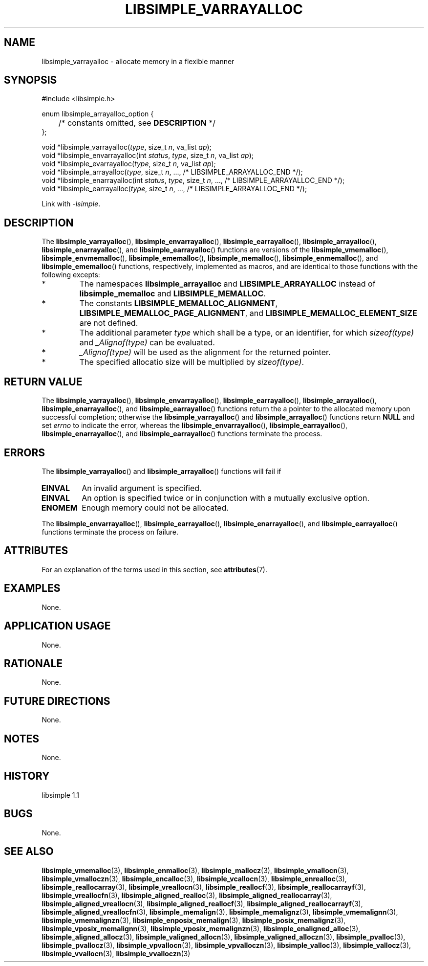 .TH LIBSIMPLE_VARRAYALLOC 3 libsimple
.SH NAME
libsimple_varrayalloc \- allocate memory in a flexible manner

.SH SYNOPSIS
.nf
#include <libsimple.h>

enum libsimple_arrayalloc_option {
	/* constants omitted, see \fBDESCRIPTION\fP */
};

void *libsimple_varrayalloc(\fItype\fP, size_t \fIn\fP, va_list \fIap\fP);
void *libsimple_envarrayalloc(int \fIstatus\fP, \fItype\fP, size_t \fIn\fP, va_list \fIap\fP);
void *libsimple_evarrayalloc(\fItype\fP, size_t \fIn\fP, va_list \fIap\fP);
void *libsimple_arrayalloc(\fItype\fP, size_t \fIn\fP, ..., /* LIBSIMPLE_ARRAYALLOC_END */);
void *libsimple_enarrayalloc(int \fIstatus\fP, \fItype\fP, size_t \fIn\fP, ..., /* LIBSIMPLE_ARRAYALLOC_END */);
void *libsimple_earrayalloc(\fItype\fP, size_t \fIn\fP, ..., /* LIBSIMPLE_ARRAYALLOC_END */);
.fi
.PP
Link with
.IR \-lsimple .

.SH DESCRIPTION
The
.BR libsimple_varrayalloc (),
.BR libsimple_envarrayalloc (),
.BR libsimple_earrayalloc (),
.BR libsimple_arrayalloc (),
.BR libsimple_enarrayalloc (),
and
.BR libsimple_earrayalloc ()
functions are versions of the
.BR libsimple_vmemalloc (),
.BR libsimple_envmemalloc (),
.BR libsimple_ememalloc (),
.BR libsimple_memalloc (),
.BR libsimple_enmemalloc (),
and
.BR libsimple_ememalloc ()
functions, respectively, implemented as macros,
and are identical to those functions with the
following excepts:
.TP
*
The namespaces
.B libsimple_arrayalloc
and
.B LIBSIMPLE_ARRAYALLOC
instead of
.B libsimple_memalloc
and
.BR LIBSIMPLE_MEMALLOC .
.TP
*
The constants
.BR LIBSIMPLE_MEMALLOC_ALIGNMENT ,
.BR LIBSIMPLE_MEMALLOC_PAGE_ALIGNMENT ,
and
.B LIBSIMPLE_MEMALLOC_ELEMENT_SIZE
are not defined.
.TP
*
The additional parameter
.I type
which shall be a type, or an identifier, for which
.I sizeof(type)
and
.I _Alignof(type)
can be evaluated.
.TP
*
.I _Alignof(type)
will be used as the alignment for the returned pointer.
.TP
*
The specified allocatio size will be multiplied by
.IR sizeof(type) .

.SH RETURN VALUE
The
.BR libsimple_varrayalloc (),
.BR libsimple_envarrayalloc (),
.BR libsimple_earrayalloc (),
.BR libsimple_arrayalloc (),
.BR libsimple_enarrayalloc (),
and
.BR libsimple_earrayalloc ()
functions return the a pointer to the allocated
memory upon successful completion; otherwise the
.BR libsimple_varrayalloc ()
and
.BR libsimple_arrayalloc ()
functions return
.B NULL
and set
.I errno
to indicate the error, whereas the
.BR libsimple_envarrayalloc (),
.BR libsimple_earrayalloc (),
.BR libsimple_enarrayalloc (),
and
.BR libsimple_earrayalloc ()
functions terminate the process.

.SH ERRORS
The
.BR libsimple_varrayalloc ()
and
.BR libsimple_arrayalloc ()
functions will fail if
.TP
.B EINVAL
An invalid argument is specified.
.TP
.B EINVAL
An option is specified twice or in
conjunction with a mutually exclusive option.
.TP
.B ENOMEM
Enough memory could not be allocated.
.PP
The
.BR libsimple_envarrayalloc (),
.BR libsimple_earrayalloc (),
.BR libsimple_enarrayalloc (),
and
.BR libsimple_earrayalloc ()
functions terminate the process on failure.

.SH ATTRIBUTES
For an explanation of the terms used in this section, see
.BR attributes (7).
.TS
allbox;
lb lb lb
l l l.
Interface	Attribute	Value
T{
.BR libsimple_varrayalloc (),
.br
.BR libsimple_envarrayalloc (),
.br
.BR libsimple_earrayalloc (),
.br
.BR libsimple_arrayalloc (),
.br
.BR libsimple_enarrayalloc (),
.br
.BR libsimple_earrayalloc ()
T}	Thread safety	MT-Safe
T{
.BR libsimple_varrayalloc (),
.br
.BR libsimple_envarrayalloc (),
.br
.BR libsimple_earrayalloc (),
.br
.BR libsimple_arrayalloc (),
.br
.BR libsimple_enarrayalloc (),
.br
.BR libsimple_earrayalloc ()
T}	Async-signal safety	AS-Safe
T{
.BR libsimple_varrayalloc (),
.br
.BR libsimple_envarrayalloc (),
.br
.BR libsimple_earrayalloc (),
.br
.BR libsimple_arrayalloc (),
.br
.BR libsimple_enarrayalloc (),
.br
.BR libsimple_earrayalloc ()
T}	Async-cancel safety	AC-Safe
.TE

.SH EXAMPLES
None.

.SH APPLICATION USAGE
None.

.SH RATIONALE
None.

.SH FUTURE DIRECTIONS
None.

.SH NOTES
None.

.SH HISTORY
libsimple 1.1

.SH BUGS
None.

.SH SEE ALSO
.BR libsimple_vmemalloc (3),
.BR libsimple_enmalloc (3),
.BR libsimple_mallocz (3),
.BR libsimple_vmallocn (3),
.BR libsimple_vmalloczn (3),
.BR libsimple_encalloc (3),
.BR libsimple_vcallocn (3),
.BR libsimple_enrealloc (3),
.BR libsimple_reallocarray (3),
.BR libsimple_vreallocn (3),
.BR libsimple_reallocf (3),
.BR libsimple_reallocarrayf (3),
.BR libsimple_vreallocfn (3),
.BR libsimple_aligned_realloc (3),
.BR libsimple_aligned_reallocarray (3),
.BR libsimple_aligned_vreallocn (3),
.BR libsimple_aligned_reallocf (3),
.BR libsimple_aligned_reallocarrayf (3),
.BR libsimple_aligned_vreallocfn (3),
.BR libsimple_memalign (3),
.BR libsimple_memalignz (3),
.BR libsimple_vmemalignn (3),
.BR libsimple_vmemalignzn (3),
.BR libsimple_enposix_memalign (3),
.BR libsimple_posix_memalignz (3),
.BR libsimple_vposix_memalignn (3),
.BR libsimple_vposix_memalignzn (3),
.BR libsimple_enaligned_alloc (3),
.BR libsimple_aligned_allocz (3),
.BR libsimple_valigned_allocn (3),
.BR libsimple_valigned_alloczn (3),
.BR libsimple_pvalloc (3),
.BR libsimple_pvallocz (3),
.BR libsimple_vpvallocn (3),
.BR libsimple_vpvalloczn (3),
.BR libsimple_valloc (3),
.BR libsimple_vallocz (3),
.BR libsimple_vvallocn (3),
.BR libsimple_vvalloczn (3)
